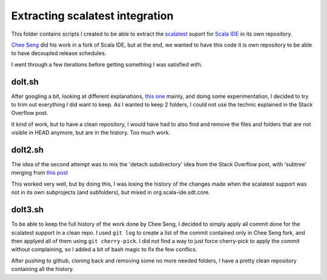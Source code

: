 Extracting scalatest integration
================================

This folder contains scripts I created to be able to extract the `scalatest`_ suport for `Scala IDE`_ in its own repository.

`Chee Seng`_ did his work in a fork of Scala IDE, but at the end, we wanted to have this code it is own repository to be able to have decoupled release schedules.

I went through a few iterations before getting something I was satisfied with.

doIt.sh
-------

After googling a bit, looking at different explanations, `this one`__ mainly, and doing some experimentation, I decided to try to trim out everything I did want to keep. As I wanted to keep 2 folders, I could not use the technic explained in the Stack Overflow post.

It kind of work, but to have a clean repository, I would have had to also find and remove the files and folders that are not visible in HEAD anymore, but are in the history. Too much work.

__ http://stackoverflow.com/questions/359424/detach-subdirectory-into-separate-git-repository

doIt2.sh
--------

The idea of the second attempt was to mix the 'detach subdirectory' idea from the Stack Overflow post, with 'subtree' merging from `this post`__

This worked very well, but by doing this, I was losing the history of the changes made when the scalatest support was not in its own subprojects (and subfolders), but mixed in org.scala-ide.sdt.core.

__ http://nuclearsquid.com/writings/subtree-merging-and-you/

doIt3.sh
--------

To be able to keep the full history of the work done by Chee Seng, I decided to simply apply all commit done for the scalatest support in a clean repo. I used ``git log`` to create a list of the commit contained only in Chee Seng fork, and then applyed all of them using ``git cherry-pick``. I did not find a way to just force cherry-pick to apply the commit without complaining, so I added a bit of bash magic to fix the few conflics.

After pushing to github, cloning back and removing some no more needed folders, I have a pretty clean repository containing all the history.

.. _Chee Seng: https://github.com/cheeseng
.. _scalatest: http://scalatest.org
.. _Scala IDE: http://scala-ide.org
